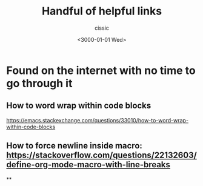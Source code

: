 # ____________________________________________________________________________78

#+TITLE: Handful of helpful links
#+DESCRIPTION: 
#+AUTHOR: cissic
#+DATE: <3000-01-01 Wed>
#+TAGS: org-mode latex linux 
#+OPTIONS: toc:nil

#+OPTIONS: -:nil

* Found on the internet with no time to go through it
# :PROPERTIES:
# :PRJ-DIR: ./3000-01-01-Handful-of-helpful-links/
# :END:


** How to word wrap within code blocks
https://emacs.stackexchange.com/questions/33010/how-to-word-wrap-within-code-blocks

** How to force newline inside macro: https://stackoverflow.com/questions/22132603/define-org-mode-macro-with-line-breaks

**


# Local Variables:
# eval: (add-hook 'org-export-before-processing-hook 
# 'my/org-export-markdown-hook-function nil t)
# End:

